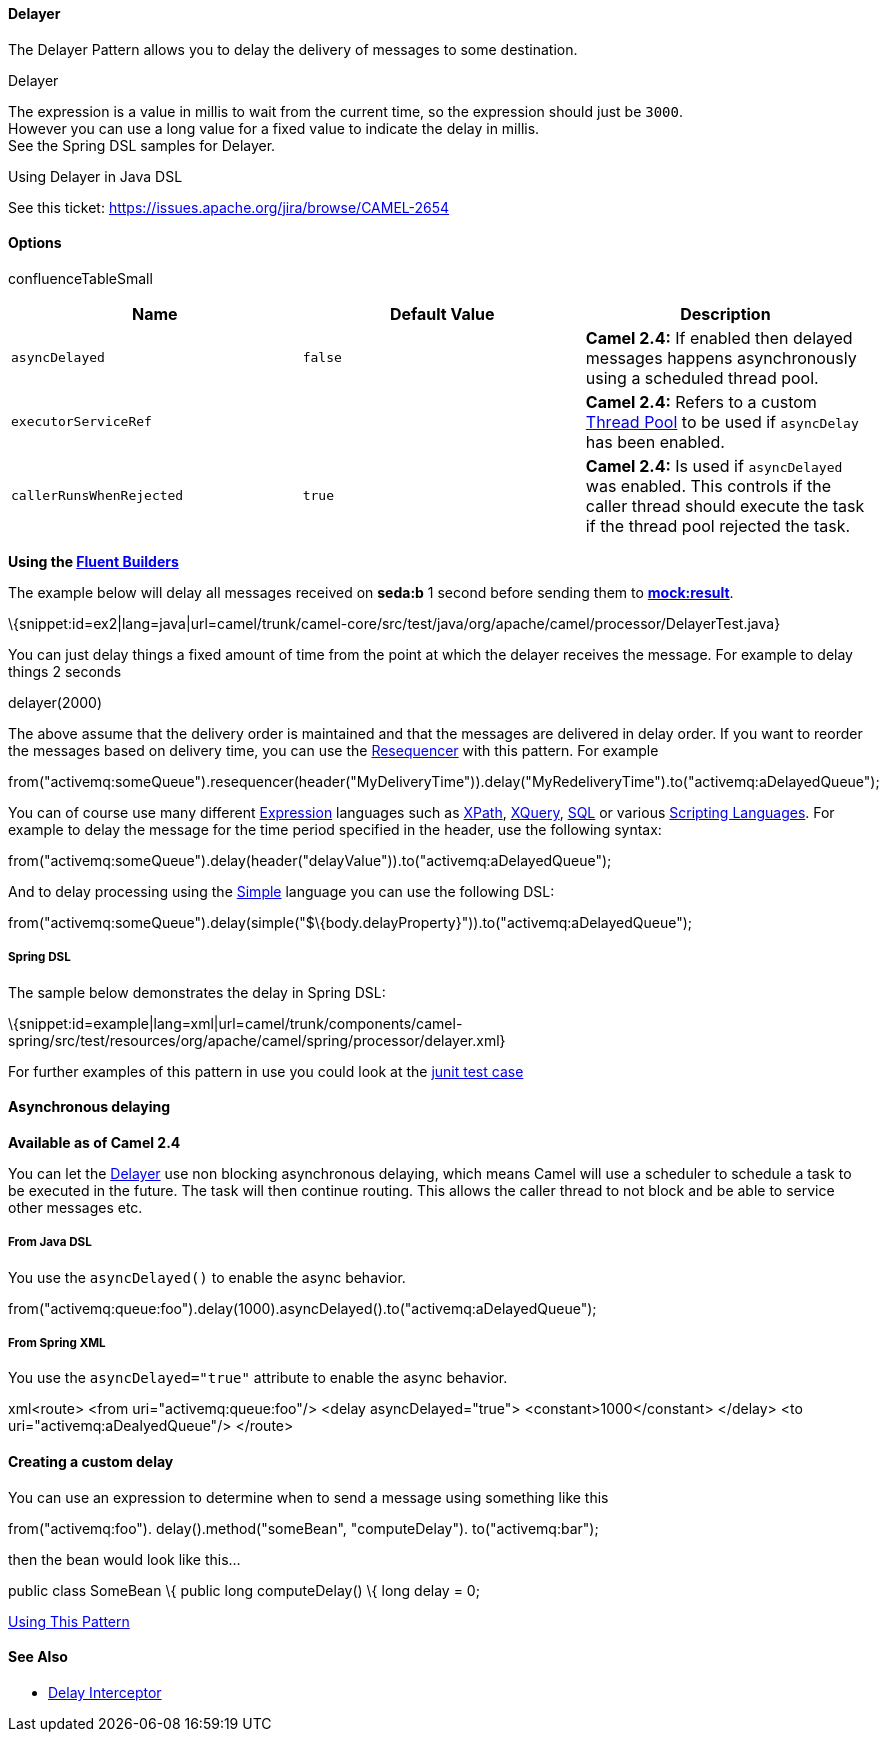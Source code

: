 [[ConfluenceContent]]
[[Delayer-Delayer]]
Delayer
^^^^^^^

The Delayer Pattern allows you to delay the delivery of messages to some
destination.

Delayer

The expression is a value in millis to wait from the current time, so
the expression should just be `3000`. +
However you can use a long value for a fixed value to indicate the delay
in millis. +
See the Spring DSL samples for Delayer.

Using Delayer in Java DSL

See this ticket: https://issues.apache.org/jira/browse/CAMEL-2654

[[Delayer-Options]]
Options
^^^^^^^

confluenceTableSmall

[width="100%",cols="34%,33%,33%",options="header",]
|=======================================================================
|Name |Default Value |Description
|`asyncDelayed` |`false` |*Camel 2.4:* If enabled then delayed messages
happens asynchronously using a scheduled thread pool.

|`executorServiceRef` |  |*Camel 2.4:* Refers to a custom
link:threading-model.html[Thread Pool] to be used if `asyncDelay` has
been enabled.

|`callerRunsWhenRejected` |`true` |*Camel 2.4:* Is used if
`asyncDelayed` was enabled. This controls if the caller thread should
execute the task if the thread pool rejected the task.
|=======================================================================

*Using the link:fluent-builders.html[Fluent Builders]*

The example below will delay all messages received on *seda:b* 1 second
before sending them to *http://mockresult[mock:result]*.

\{snippet:id=ex2|lang=java|url=camel/trunk/camel-core/src/test/java/org/apache/camel/processor/DelayerTest.java}

You can just delay things a fixed amount of time from the point at which
the delayer receives the message. For example to delay things 2 seconds

delayer(2000)

The above assume that the delivery order is maintained and that the
messages are delivered in delay order. If you want to reorder the
messages based on delivery time, you can use the
link:resequencer.html[Resequencer] with this pattern. For example

from("activemq:someQueue").resequencer(header("MyDeliveryTime")).delay("MyRedeliveryTime").to("activemq:aDelayedQueue");

You can of course use many different link:expression.html[Expression]
languages such as link:xpath.html[XPath], link:xquery.html[XQuery],
link:sql.html[SQL] or various link:scripting-languages.html[Scripting
Languages]. For example to delay the message for the time period
specified in the header, use the following syntax:

from("activemq:someQueue").delay(header("delayValue")).to("activemq:aDelayedQueue");

And to delay processing using the link:simple.html[Simple] language you
can use the following DSL:

from("activemq:someQueue").delay(simple("$\{body.delayProperty}")).to("activemq:aDelayedQueue");

[[Delayer-SpringDSL]]
Spring DSL
++++++++++

The sample below demonstrates the delay in Spring DSL:

\{snippet:id=example|lang=xml|url=camel/trunk/components/camel-spring/src/test/resources/org/apache/camel/spring/processor/delayer.xml}

For further examples of this pattern in use you could look at the
http://svn.apache.org/viewvc/camel/trunk/camel-core/src/test/java/org/apache/camel/processor/DelayerTest.java?view=markup[junit
test case]

[[Delayer-Asynchronousdelaying]]
Asynchronous delaying
^^^^^^^^^^^^^^^^^^^^^

*Available as of Camel 2.4*

You can let the link:delayer.html[Delayer] use non blocking asynchronous
delaying, which means Camel will use a scheduler to schedule a task to
be executed in the future. The task will then continue routing. This
allows the caller thread to not block and be able to service other
messages etc.

[[Delayer-FromJavaDSL]]
From Java DSL
+++++++++++++

You use the `asyncDelayed()` to enable the async behavior.

from("activemq:queue:foo").delay(1000).asyncDelayed().to("activemq:aDelayedQueue");

[[Delayer-FromSpringXML]]
From Spring XML
+++++++++++++++

You use the `asyncDelayed="true"` attribute to enable the async
behavior.

xml<route> <from uri="activemq:queue:foo"/> <delay asyncDelayed="true">
<constant>1000</constant> </delay> <to uri="activemq:aDealyedQueue"/>
</route>

[[Delayer-Creatingacustomdelay]]
Creating a custom delay
^^^^^^^^^^^^^^^^^^^^^^^

You can use an expression to determine when to send a message using
something like this

from("activemq:foo"). delay().method("someBean", "computeDelay").
to("activemq:bar");

then the bean would look like this...

public class SomeBean \{ public long computeDelay() \{ long delay = 0;
// use java code to compute a delay value in millis return delay; } }

link:using-this-pattern.html[Using This Pattern]

[[Delayer-SeeAlso]]
See Also
^^^^^^^^

* link:delay-interceptor.html[Delay Interceptor]
